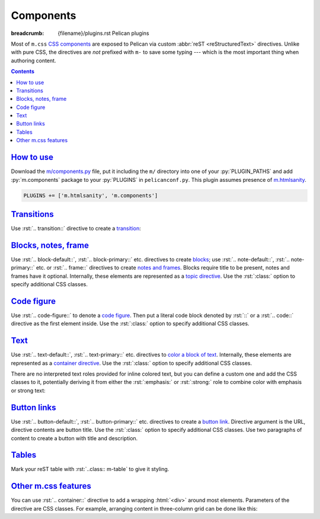 Components
##########

:breadcrumb: {filename}/plugins.rst Pelican plugins

.. role:: rst(code)
    :language: rst

.. role:: html(code)
    :language: html

.. role:: css(code)
    :language: css

Most of ``m.css`` `CSS components <{filename}/css/components.rst>`_ are exposed
to Pelican via custom :abbr:`reST <reStructuredText>` directives. Unlike with
pure CSS, the directives are *not* prefixed with ``m-`` to save some typing ---
which is the most important thing when authoring content.

.. contents::
    :class: m-block m-default

`How to use`_
=============

Download the `m/components.py <{filename}/plugins.rst>`_ file, put it
including the ``m/`` directory into one of your :py:`PLUGIN_PATHS` and add
:py:`m.components` package to your :py:`PLUGINS` in ``pelicanconf.py``. This
plugin assumes presence of `m.htmlsanity <{filename}/plugins/htmlsanity.rst>`_.

.. code:: python

    PLUGINS += ['m.htmlsanity', 'm.components']

`Transitions`_
==============

Use :rst:`.. transition::` directive to create a `transition <{filename}/css/typography.rst#transitions>`_:

.. code-figure::

    .. code:: rst

        Aenean tellus turpis, suscipit quis iaculis ut, suscipit nec magna. Vestibulum
        finibus sit amet neque nec volutpat. Suspendisse sit amet nisl in orci posuere
        mattis.

        .. transition:: ~ ~ ~

        Praesent eu metus sed felis faucibus placerat ut eu quam. Aliquam convallis
        accumsan ante sit amet iaculis. Phasellus rhoncus hendrerit leo vitae lacinia.
        Maecenas iaculis dui ex, eu interdum lacus ornare sit amet.

    Aenean tellus turpis, suscipit quis iaculis ut, suscipit nec magna.
    Vestibulum finibus sit amet neque nec volutpat. Suspendisse sit amet nisl
    in orci posuere mattis.

    .. transition:: ~ ~ ~

    Praesent eu metus sed felis faucibus placerat ut eu quam. Aliquam convallis
    accumsan ante sit amet iaculis. Phasellus rhoncus hendrerit leo vitae
    lacinia. Maecenas iaculis dui ex, eu interdum lacus ornare sit amet.

`Blocks, notes, frame`_
=======================

Use :rst:`.. block-default::`, :rst:`.. block-primary::` etc. directives to create
`blocks <{filename}/css/components.rst#blocks>`_; use :rst:`.. note-default::`,
:rst:`.. note-primary::` etc. or :rst:`.. frame::` directives to create
`notes and frames <{filename}/css/components.rst#notes-frame>`_. Blocks require
title to be present, notes and frames have it optional. Internally, these
elements are represented as a
`topic directive <http://docutils.sourceforge.net/docs/ref/rst/directives.html#topic>`_.
Use the :rst:`:class:` option to specify additional CSS classes.

.. code-figure::

    .. code:: rst

        .. block-danger:: Danger block

            Lorem ipsum dolor sit amet, consectetur adipiscing elit. Vivamus ultrices a
            erat eu suscipit. `Link. <#>`_

        .. note-success:: Success note

            Lorem ipsum dolor sit amet, consectetur adipiscing elit. Vivamus ultrices a
            erat eu suscipit. `Link. <#>`_

        .. frame:: Frame

            Lorem ipsum dolor sit amet, consectetur adipiscing elit. Vivamus ultrices a
            erat eu suscipit. `Link. <#>`_

    .. container:: m-row

        .. container:: m-col-m-4

            .. block-danger:: Danger block

                Lorem ipsum dolor sit amet, consectetur adipiscing elit.
                Vivamus ultrices a erat eu suscipit. `Link. <#>`_

        .. container:: m-col-m-4

            .. note-success:: Success note

                Lorem ipsum dolor sit amet, consectetur adipiscing elit.
                Vivamus ultrices a erat eu suscipit. `Link. <#>`_

        .. container:: m-col-m-4

            .. frame:: Frame

                Lorem ipsum dolor sit amet, consectetur adipiscing elit.
                Vivamus ultrices a erat eu suscipit. `Link. <#>`_

`Code figure`_
==============

Use :rst:`.. code-figure::` to denote a `code figure <{filename}/css/components.rst#code-figure>`_.
Then put a literal code block denoted by :rst:`::` or a :rst:`.. code::`
directive as the first element inside. Use the :rst:`:class:` option to specify
additional CSS classes.

.. code-figure::

    .. code:: rst

        .. code-figure::

            ::

                Some
                    sample
                code

            And a resulting output.

    .. code-figure::

        ::

            Some
                sample
            code

        And a resulting output.

`Text`_
=======

Use :rst:`.. text-default::`, :rst:`.. text-primary::` etc. directives to
`color a block of text <{filename}/css/components.rst#text>`_. Internally,
these elements are represented as a `container directive <http://docutils.sourceforge.net/docs/ref/rst/directives.html#container>`_.
Use the :rst:`:class:` option to specify additional CSS classes.

.. code-figure::

    .. code:: rst

        .. text-info::
            :class: m-text-center

            Info text. Lorem ipsum dolor sit amet, consectetur adipiscing elit. Vivamus
            ultrices a erat eu suscipit. Aliquam pharetra imperdiet tortor sed
            vehicula. `Link. <#>`_

    .. text-info::
        :class: m-text-center

        Info text. Lorem ipsum dolor sit amet, consectetur adipiscing elit.
        Vivamus ultrices a erat eu suscipit. Aliquam pharetra imperdiet tortor
        sed vehicula. `Link. <#>`_

There are no interpreted text roles provided for inline colored text, but you
can define a custom one and add the CSS classes to it, potentially deriving it
from either the :rst:`:emphasis:` or :rst:`:strong:` role to combine color with
emphasis or strong text:

.. code-figure::

    .. code:: rst

        .. role:: text-dim
            :class: m-text m-dim

        .. role:: text-warning-strong(strong)
            :class: m-text m-warning

        Aenean id elit posuere, consectetur magna congue, sagittis est.
        :text-dim:`Dim inline text.` Pellentesque est neque, aliquet nec consectetur
        in, mattis ac diam. :text-warning-strong:`Warning strong text.`

    .. role:: text-dim
        :class: m-text m-dim

    .. role:: text-warning-strong(strong)
        :class: m-text m-warning

    Aenean id elit posuere, consectetur magna congue, sagittis est.
    :text-dim:`Dim inline text.` Pellentesque est neque, aliquet nec
    consectetur in, mattis ac diam. :text-warning-strong:`Warning strong text.`

`Button links`_
===============

Use :rst:`.. button-default::`, :rst:`.. button-primary::` etc. directives to
create a `button link <{filename}/css/components.rst#button-links>`_. Directive
argument is the URL, directive contents are button title. Use the :rst:`:class:`
option to specify additional CSS classes. Use two paragraphs of content to
create a button with title and description.

.. code-figure::

    .. code:: rst

            .. button-danger:: #

                Order now!

            .. button-primary:: #

                Download the thing

                Any platform, 5 kB.

    .. container:: m-text-center

        .. button-danger:: #

            Order now!

        .. container:: m-clearfix-t

            ..

        .. button-primary:: #

            Download the thing

            Any platform, 5 kB.

`Tables`_
=========

Mark your reST table with :rst:`..class:: m-table` to give it styling.

.. code-figure::

    .. code:: rst

        .. class:: m-table

        = ============= ================
        # Heading       Second heading
        = ============= ================
        1 Cell          Second cell
        2 2nd row cell  2nd row 2nd cell
        = ============= ================

    .. class:: m-table m-center-t

    = ============= ================
    # Heading       Second heading
    = ============= ================
    1 Cell          Second cell
    2 2nd row cell  2nd row 2nd cell
    = ============= ================

.. todo: cell coloring, footer etc.

`Other m.css features`_
=======================

You can use :rst:`.. container::` directive to add a wrapping :html:`<div>`
around most elements. Parameters of the directive are CSS classes. For example,
arranging content in three-column grid can be done like this:

.. code-figure::

    .. code:: rst

        .. container:: m-row

            .. container:: m-col-m-4

                Left column content.

            .. container:: m-col-m-4

                Middle column content.

            .. container:: m-col-m-4

                Right column content.

    .. container:: m-row

        .. container:: m-col-m-4 m-text-center

            Left column content.

        .. container:: m-col-m-4 m-text-center

            Middle column content.

        .. container:: m-col-m-4 m-text-center

            Right column content.

.. note-dim::
    :class: m-text-center

    `« HTML sanity <{filename}/plugins/htmlsanity.rst>`_ | `Pelican plugins <{filename}/plugins.rst>`_ | `Images » <{filename}/plugins/images.rst>`_
